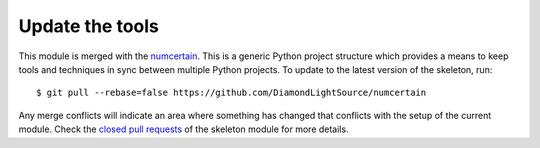 Update the tools
================

This module is merged with the numcertain_. This is a generic
Python project structure which provides a means to keep tools and
techniques in sync between multiple Python projects. To update to the
latest version of the skeleton, run::

    $ git pull --rebase=false https://github.com/DiamondLightSource/numcertain

Any merge conflicts will indicate an area where something has changed that
conflicts with the setup of the current module. Check the `closed pull requests
<https://github.com/DiamondLightSource/numcertain/pulls?q=is%3Apr+is%3Aclosed>`_
of the skeleton module for more details.

.. _numcertain: https://DiamondLightSource.github.io/numcertain

